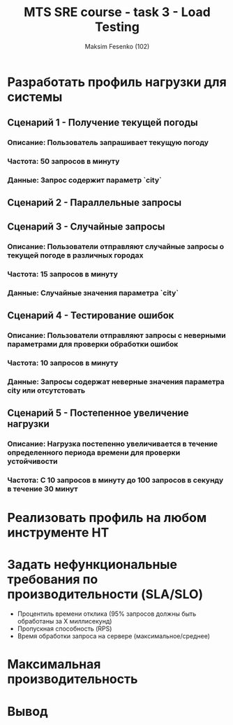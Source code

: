 #+title: MTS SRE course - task 3 - Load Testing
#+AUTHOR: Maksim Fesenko (102)

* Разработать профиль нагрузки для системы
** Сценарий 1 - Получение текущей погоды
*** Описание: Пользователь запрашивает текущую погоду
*** Частота: 50 запросов в минуту
*** Данные: Запрос содержит параметр `city`

** Cценарий 2 - Параллельные запросы

** Сценарий 3 - Случайные запросы
*** Описание: Пользователи отправляют случайные запросы о текущей погоде в различных городах
*** Частота: 15 запросов в минуту
*** Данные: Случайные значения параметра `city`
** Сценарий 4 - Тестирование ошибок
*** Описание: Пользователи отправляют запросы с неверными параметрами для проверки обработки ошибок
*** Частота: 10 запросов в минуту
*** Данные: Запросы содержат неверные значения параметра city или отсутстовать
** Сценарий 5 - Постепенное увеличение нагрузки
*** Описание: Нагрузка постепенно увеличивается в течение определенного периода времени для проверки устойчивости
*** Частота: С 10 запросов в минуту до 100 запросов в секунду в течение 30 минут
* Реализовать профиль на любом инструменте НТ
* Задать нефункциональные требования по производительности (SLA/SLO)
- Процентиль времени отклика (95% запросов должны быть обработаны за Х миллисекунд)
- Пропускная способность (RPS)
- Время обработки запроса на сервере (максимальное/среднее)
* Максимальная производительность
* Вывод
